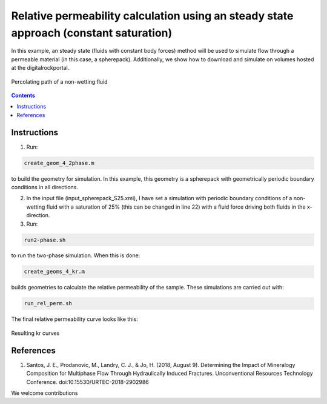 ================================================================================
Relative permeability calculation using an steady state approach (constant saturation)
================================================================================

In this example, an steady state (fluids with constant body forces) method will be used to simulate flow through a permeable material (in this case, a spherepack).
Additionally, we show how to download and simulate on volumes hosted at the digitalrockportal.

.. figure:: /illustrations/steady.JPG
    :align: center
    :alt: alternate text
    :figclass: align-center

    Percolating path of a non-wetting fluid 

.. contents::


################################################################################
Instructions
################################################################################

1. Run:

.. code-block:: bash

  create_geom_4_2phase.m

to build the geometry for simulation. In this example, this geometry is a spherepack with geometrically periodic boundary conditions in all directions.


2. In the input file (input_spherepack_S25.xml), I have set a simulation with periodic boundary conditions of a non-wetting fluid with a saturation of 25% (this can be changed in line 22) with a fluid force driving both fluids in the x-direction.

3. Run:

.. code-block:: bash

  run2-phase.sh
  
to run the two-phase simulation. When this is done: 

.. code-block:: bash

  create_geoms_4_kr.m
  
builds geometries to calculate the relative permeability of the sample. These simulations are carried out with:

.. code-block:: bash

  run_rel_perm.sh
  
The final relative permeability curve looks like this:

.. figure:: /illustrations/Steady_kr.PNG
    :align: center
    :alt: alternate text
    :figclass: align-center

    Resulting kr curves


################################################################################
References
################################################################################

1. Santos, J. E., Prodanovic, M., Landry, C. J., & Jo, H. (2018, August 9). Determining the Impact of Mineralogy Composition for Multiphase Flow Through Hydraulically Induced Fractures. Unconventional Resources Technology Conference. doi:10.15530/URTEC-2018-2902986



We welcome contributions
